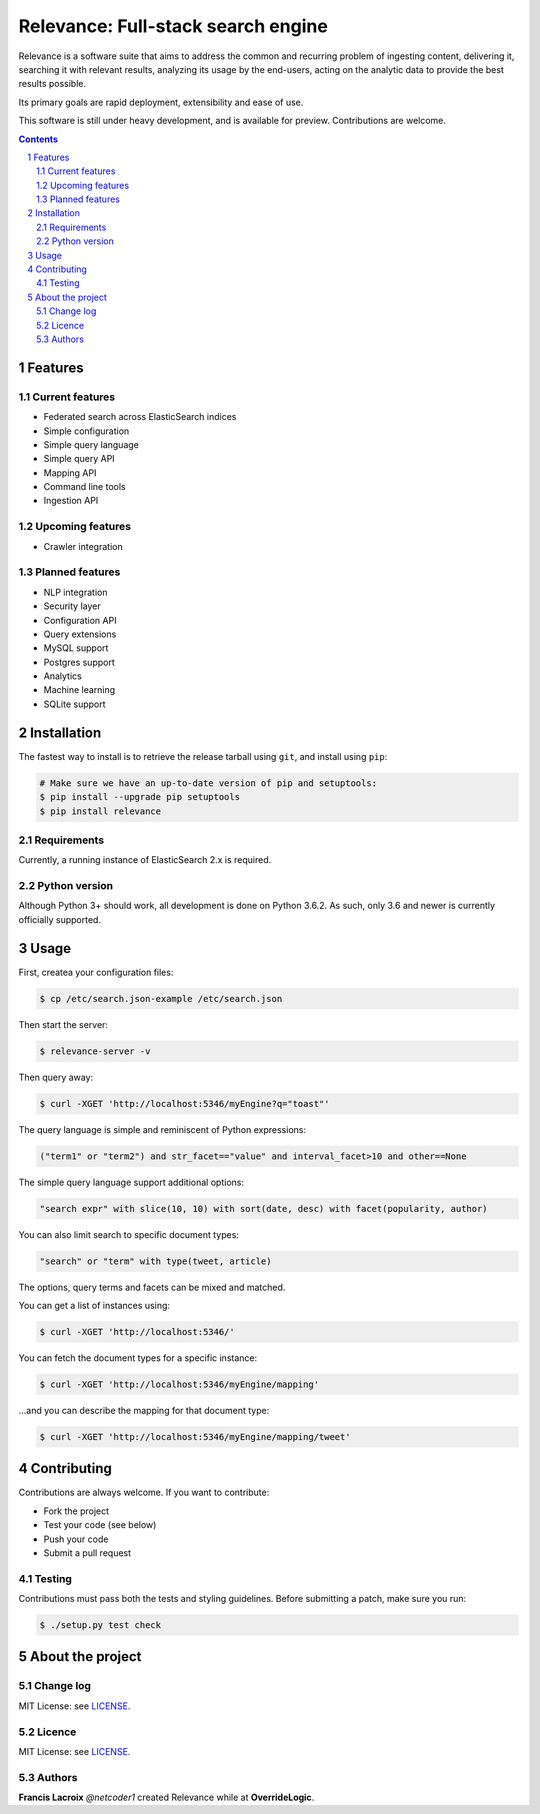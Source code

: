 Relevance: Full-stack search engine
###################################

Relevance is a software suite that aims to address the common and recurring problem
of ingesting content, delivering it, searching it with relevant results, analyzing
its usage by the end-users, acting on the analytic data to provide the best results
possible.

Its primary goals are rapid deployment, extensibility and ease of use.

This software is still under heavy development, and is available for preview.
Contributions are welcome.

.. contents::

.. section-numbering::

Features
========

Current features
----------------

- Federated search across ElasticSearch indices
- Simple configuration
- Simple query language
- Simple query API
- Mapping API
- Command line tools
- Ingestion API

Upcoming features
-----------------

- Crawler integration

Planned features
----------------

- NLP integration
- Security layer
- Configuration API
- Query extensions
- MySQL support
- Postgres support
- Analytics
- Machine learning
- SQLite support

Installation
============

The fastest way to install is to retrieve the release tarball using ``git``, and
install using ``pip``:

.. code-block:: bash

    # Make sure we have an up-to-date version of pip and setuptools:
    $ pip install --upgrade pip setuptools
    $ pip install relevance

Requirements
------------

Currently, a running instance of ElasticSearch 2.x is required.

Python version
--------------

Although Python 3+ should work, all development is done on Python 3.6.2.
As such, only 3.6 and newer is currently officially supported.

Usage
=====

First, createa your configuration files:

.. code-block:: bash

    $ cp /etc/search.json-example /etc/search.json

Then start the server:

.. code-block:: bash

    $ relevance-server -v

Then query away:

.. code-block:: bash

    $ curl -XGET 'http://localhost:5346/myEngine?q="toast"'

The query language is simple and reminiscent of Python expressions:

.. code-block::

    ("term1" or "term2") and str_facet=="value" and interval_facet>10 and other==None

The simple query language support additional options:

.. code-block::

    "search expr" with slice(10, 10) with sort(date, desc) with facet(popularity, author)

You can also limit search to specific document types:

.. code-block::

    "search" or "term" with type(tweet, article)

The options, query terms and facets can be mixed and matched.

You can get a list of instances using:

.. code-block:: bash

    $ curl -XGET 'http://localhost:5346/'

You can fetch the document types for a specific instance:

.. code-block:: bash

    $ curl -XGET 'http://localhost:5346/myEngine/mapping'

...and you can describe the mapping for that document type:

.. code-block:: bash

    $ curl -XGET 'http://localhost:5346/myEngine/mapping/tweet'

Contributing
============

Contributions are always welcome. If you want to contribute:

- Fork the project
- Test your code (see below)
- Push your code
- Submit a pull request

Testing
-------

Contributions must pass both the tests and styling guidelines. Before submitting a patch,
make sure you run:

.. code-block:: bash

    $ ./setup.py test check

About the project
=================

Change log
----------

MIT License: see `LICENSE <https://bitbucket.org/overridelogic/relevance-ce/raw/master/CHANGELOG.rst>`_.


Licence
-------

MIT License: see `LICENSE <https://bitbucket.org/overridelogic/relevance-ce/raw/master/LICENSE>`_.


Authors
-------

**Francis Lacroix** `@netcoder1` created Relevance while at **OverrideLogic**.
